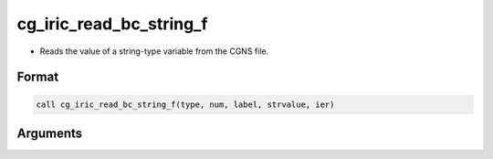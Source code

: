 cg_iric_read_bc_string_f
========================

-  Reads the value of a string-type variable from the CGNS file.

Format
------
.. code-block:: fortran

   call cg_iric_read_bc_string_f(type, num, label, strvalue, ier)

Arguments
---------

.. csv-table:: Arguments of cg_iric_read_bc_string_f
   :file: cg_iric_read_bc_string_f_args.csv
   :header-rows: 1

